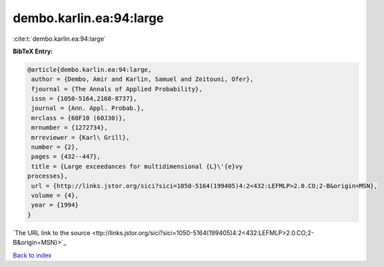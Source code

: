 dembo.karlin.ea:94:large
========================

:cite:t:`dembo.karlin.ea:94:large`

**BibTeX Entry:**

.. code-block:: bibtex

   @article{dembo.karlin.ea:94:large,
    author = {Dembo, Amir and Karlin, Samuel and Zeitouni, Ofer},
    fjournal = {The Annals of Applied Probability},
    issn = {1050-5164,2168-8737},
    journal = {Ann. Appl. Probab.},
    mrclass = {60F10 (60J30)},
    mrnumber = {1272734},
    mrreviewer = {Karl\ Grill},
    number = {2},
    pages = {432--447},
    title = {Large exceedances for multidimensional {L}\'{e}vy
   processes},
    url = {http://links.jstor.org/sici?sici=1050-5164(199405)4:2<432:LEFMLP>2.0.CO;2-B&origin=MSN},
    volume = {4},
    year = {1994}
   }
`The URL link to the source <ttp://links.jstor.org/sici?sici=1050-5164(199405)4:2<432:LEFMLP>2.0.CO;2-B&origin=MSN}>`_


`Back to index <../By-Cite-Keys.html>`_
